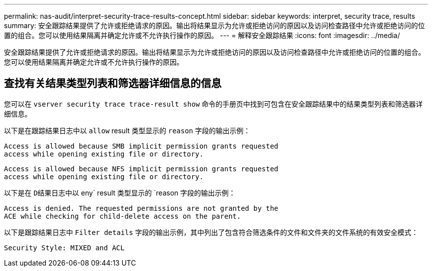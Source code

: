 ---
permalink: nas-audit/interpret-security-trace-results-concept.html 
sidebar: sidebar 
keywords: interpret, security trace, results 
summary: 安全跟踪结果提供了允许或拒绝请求的原因。输出将结果显示为允许或拒绝访问的原因以及访问检查路径中允许或拒绝访问的位置的组合。您可以使用结果隔离并确定允许或不允许执行操作的原因。 
---
= 解释安全跟踪结果
:icons: font
:imagesdir: ../media/


[role="lead"]
安全跟踪结果提供了允许或拒绝请求的原因。输出将结果显示为允许或拒绝访问的原因以及访问检查路径中允许或拒绝访问的位置的组合。您可以使用结果隔离并确定允许或不允许执行操作的原因。



== 查找有关结果类型列表和筛选器详细信息的信息

您可以在 `vserver security trace trace-result show` 命令的手册页中找到可包含在安全跟踪结果中的结果类型列表和筛选器详细信息。

以下是在跟踪结果日志中以 `allow` result 类型显示的 `reason` 字段的输出示例：

[listing]
----
Access is allowed because SMB implicit permission grants requested
access while opening existing file or directory.
----
[listing]
----
Access is allowed because NFS implicit permission grants requested
access while opening existing file or directory.
----
以下是在 `D结果日志中以` eny` result 类型显示的 `reason 字段的输出示例：

[listing]
----
Access is denied. The requested permissions are not granted by the
ACE while checking for child-delete access on the parent.
----
以下是跟踪结果日志中 `Filter details` 字段的输出示例，其中列出了包含符合筛选条件的文件和文件夹的文件系统的有效安全模式：

[listing]
----
Security Style: MIXED and ACL
----